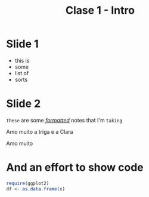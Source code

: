 #+TITLE: Clase 1 - Intro
#+STARTUP: showall expand
#+options: toc:nil
#+REVEAL_ROOT: ../../reveal.js/

#+begin_src yaml :exports (when (eq org-export-current-backend 'md) "results") :exports (when (eq org-export-current-backend 'reveal) "none") :results value html 
--- 
layout: default 
title: Clase 1 - Intro 
--- 
#+end_src 
#+results:

* Slide 1
- this is 
- some 
- list of 
- sorts
* Slide 2
#+BEGIN_NOTES
=These= are some /_formatted_/ notes that I'm ~taking~

Amo muito a triga e a Clara
#+END_NOTES

Amo muito 
* And an effort to show code
#+BEGIN_SRC R
require(ggplot2)
df <- as.data.frame(x)
#+END_SRC

